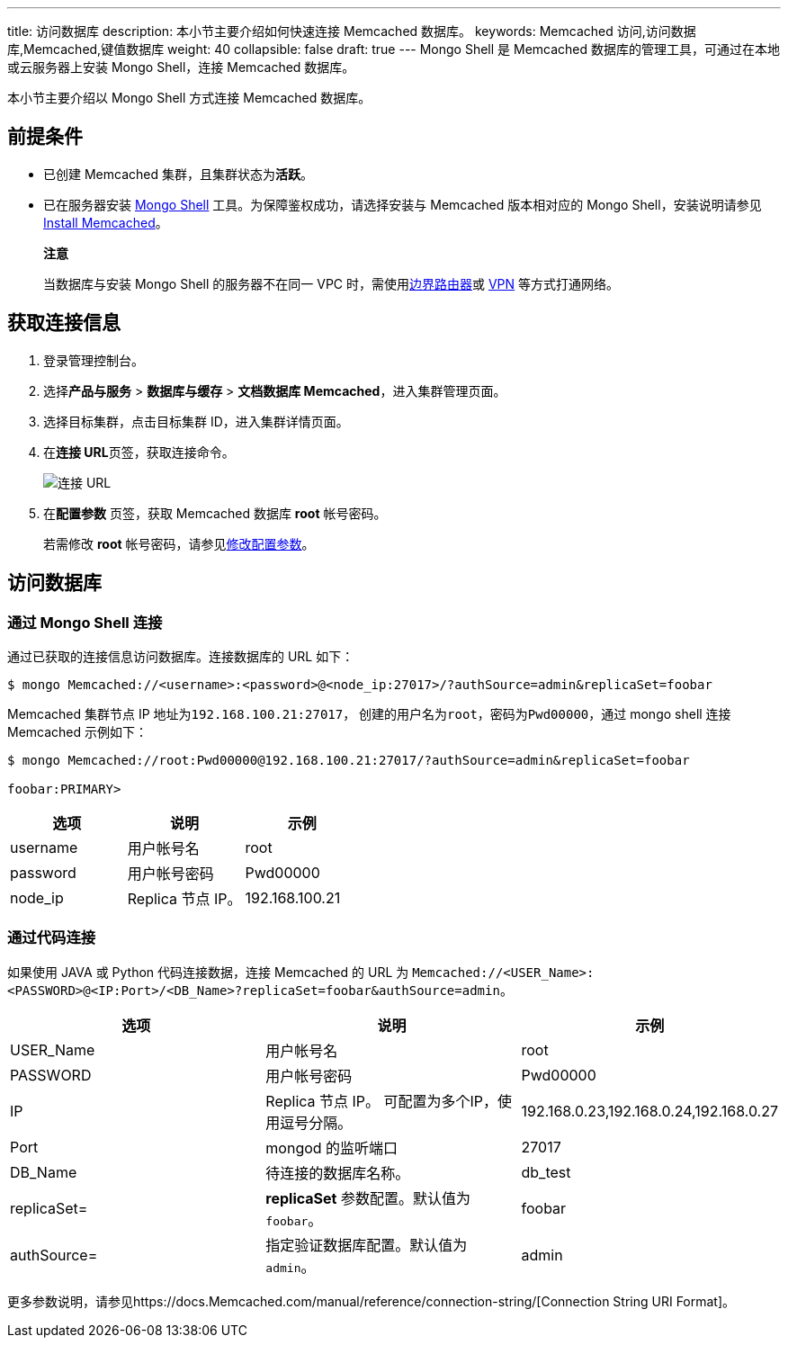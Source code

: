---
title: 访问数据库
description: 本小节主要介绍如何快速连接 Memcached 数据库。 
keywords: Memcached 访问,访问数据库,Memcached,键值数据库
weight: 40
collapsible: false
draft: true
---
Mongo Shell 是 Memcached 数据库的管理工具，可通过在本地或云服务器上安装 Mongo Shell，连接 Memcached 数据库。

本小节主要介绍以 Mongo Shell 方式连接 Memcached 数据库。

== 前提条件

* 已创建 Memcached 集群，且集群状态为**活跃**。
* 已在服务器安装 https://docs.Memcached.com/manual/administration/install-on-linux/[Mongo Shell] 工具。为保障鉴权成功，请选择安装与 Memcached 版本相对应的 Mongo Shell，安装说明请参见 https://docs.Memcached.com/manual/installation/?spm=a2c4g.11186623.0.0.78bd575fTyXmdC[Install Memcached]。

____
*注意*

当数据库与安装 Mongo Shell 的服务器不在同一 VPC 时，需使用link:/network/border_router/[边界路由器]或 link:/network/vpc/manual/vpn/[VPN] 等方式打通网络。
____

== 获取连接信息

. 登录管理控制台。
. 选择**产品与服务** > *数据库与缓存* > *文档数据库 Memcached*，进入集群管理页面。
. 选择目标集群，点击目标集群 ID，进入集群详情页面。
. 在**连接 URL**页签，获取连接命令。
+
image::../../_images/conne_url.png[连接 URL]

. 在**配置参数** 页签，获取 Memcached 数据库 *root* 帐号密码。
+
若需修改 *root* 帐号密码，请参见link:../../manual/config_para/modify_para[修改配置参数]。

== 访问数据库

=== 通过 Mongo Shell 连接

通过已获取的连接信息访问数据库。连接数据库的 URL 如下：

[,shell]
----
$ mongo Memcached://<username>:<password>@<node_ip:27017>/?authSource=admin&replicaSet=foobar
----

Memcached 集群节点 IP 地址为``192.168.100.21:27017``， 创建的用户名为``root``，密码为``Pwd00000``，通过 mongo shell 连接 Memcached 示例如下：

[,shell]
----
$ mongo Memcached://root:Pwd00000@192.168.100.21:27017/?authSource=admin&replicaSet=foobar

foobar:PRIMARY>
----

|===
| 选项 | 说明 | 示例

| username
| 用户帐号名
| root

| password
| 用户帐号密码
| Pwd00000

| node_ip
| Replica 节点 IP。
| 192.168.100.21
|===

=== 通过代码连接

如果使用 JAVA 或 Python 代码连接数据，连接 Memcached 的 URL 为 `Memcached://<USER_Name>:<PASSWORD>@<IP:Port>/<DB_Name>?replicaSet=foobar&authSource=admin`。

|===
| 选项 | 说明 | 示例

| USER_Name
| 用户帐号名
| root

| PASSWORD
| 用户帐号密码
| Pwd00000

| IP
| Replica 节点 IP。 可配置为多个IP，使用逗号分隔。
| 192.168.0.23,192.168.0.24,192.168.0.27

| Port
| mongod 的监听端口
| 27017

| DB_Name
| 待连接的数据库名称。
| db_test

| replicaSet=
| *replicaSet* 参数配置。默认值为 `foobar`。
| foobar

| authSource=
| 指定验证数据库配置。默认值为 `admin`。
| admin
|===

更多参数说明，请参见https://docs.Memcached.com/manual/reference/connection-string/[Connection String URI Format]。
